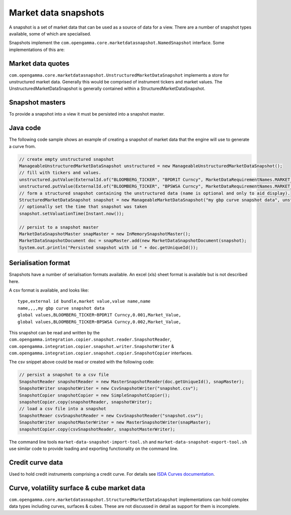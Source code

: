 Market data snapshots
=====================

A snapshot is a set of market data that can be used as a source of data for a view. There are a number of snapshot
types available, some of which are specialised.

Snapshots implement the ``com.opengamma.core.marketdatasnapshot.NamedSnapshot`` interface. Some implementations
of this are:

Market data quotes
------------------

``com.opengamma.core.marketdatasnapshot.UnstructuredMarketDataSnapshot`` implements a store for unstructured market data.
Generally this would be comprised of instrument tickers and market values.
The UnstructuredMarketDataSnapshot is generally contained within a StructuredMarketDataSnapshot.

Snapshot masters
----------------

To provide a snapshot into a view it must be persisted into a snapshot master.

Java code
---------

The following code sample shows an example of creating a snapshot of market data that the engine will use to generate a
curve from.

.. code-block:: java

 // create empty unstructured snapshot
 ManageableUnstructuredMarketDataSnapshot unstructured = new ManageableUnstructuredMarketDataSnapshot();
 // fill with tickers and values.
 unstructured.putValue(ExternalId.of("BLOOMBERG_TICKER", "BPDR1T Curncy", MarketDataRequirementNames.MARKET_VALUE, ValueSnapshot.of(0.001);
 unstructured.putValue(ExternalId.of("BLOOMBERG_TICKER", "BPSWSA Curncy", MarketDataRequirementNames.MARKET_VALUE, ValueSnapshot.of(0.002);
 // form a structured snapshot containing the unstructured data (name is optional and only to aid display).
 StructuredMarketDataSnapshot snapshot = new ManageableMarketDataSnapshot("my gbp curve snapshot data", unstructured, null);
 // optionally set the time that snapshot was taken
 snapshot.setValuationTime(Instant.now());

 // persist to a snapshot master
 MarketDataSnapshotMaster snapMaster = new InMemorySnapshotMaster();
 MarketDataSnapshotDocument doc = snapMaster.add(new MarketDataSnapshotDocument(snapshot);
 System.out.println("Persisted snapshot with id " + doc.getUniqueId()); 


Serialisation format
--------------------

Snapshots have a number of serialisation formats available. An excel (xls) sheet format is available but is not described here.

A csv format is available, and looks like:

::

  type,external id bundle,market value,value name,name
  name,,,,my gbp curve snapshot data
  global values,BLOOMBERG_TICKER~BPDR1T Curncy,0.001,Market_Value,
  global values,BLOOMBERG_TICKER~BPSWSA Curncy,0.002,Market_Value,



This snapshot can be read and written by the ``com.opengamma.integration.copier.snapshot.reader.SnapshotReader``,
``com.opengamma.integration.copier.snapshot.writer.SnapshotWriter`` & ``com.opengamma.integration.copier.snapshot.copier.SnapshotCopier`` interfaces.

The csv snippet above could be read or created with the following code:

.. code-block:: java

 // persist a snapshot to a csv file
 SnapshotReader snapshotReader = new MasterSnapshotReader(doc.getUniqueId(), snapMaster);
 SnapshotWriter snapshotWriter = new CsvSnapshotWriter("snapshot.csv");
 SnapshotCopier snapshotCopier = new SimpleSnapshotCopier();
 snapshotCopier.copy(snapshotReader, snapshotWriter);
 // load a csv file into a snapshot
 SnapshotReaer csvSnapshotReader = new CsvSnapshotReader("snapshot.csv");
 SnapshotWriter snapshotMasterWriter = new MasterSnapshotWriter(snapMaster);
 snapshotCopier.copy(csvSnapshotReader, snapshotMasterWriter); 


The command line tools ``market-data-snapshot-import-tool.sh`` and ``market-data-snapshot-export-tool.sh`` use similar code to provide loading and exporting functionality on the command line.

Credit curve data
-----------------

Used to hold credit instruments comprising a credit curve. For details see `ISDA Curves documentation`_.

Curve, volatility surface & cube market data
--------------------------------------------

``com.opengamma.core.marketdatasnapshot.StructuredMarketDataSnapshot`` implementations can hold complex data types
including curves, surfaces & cubes. These are not discussed in detail as support for them is incomplete.

.. _ISDA Curves documentation: ../Product types/credit/ISDA Curves.rst

